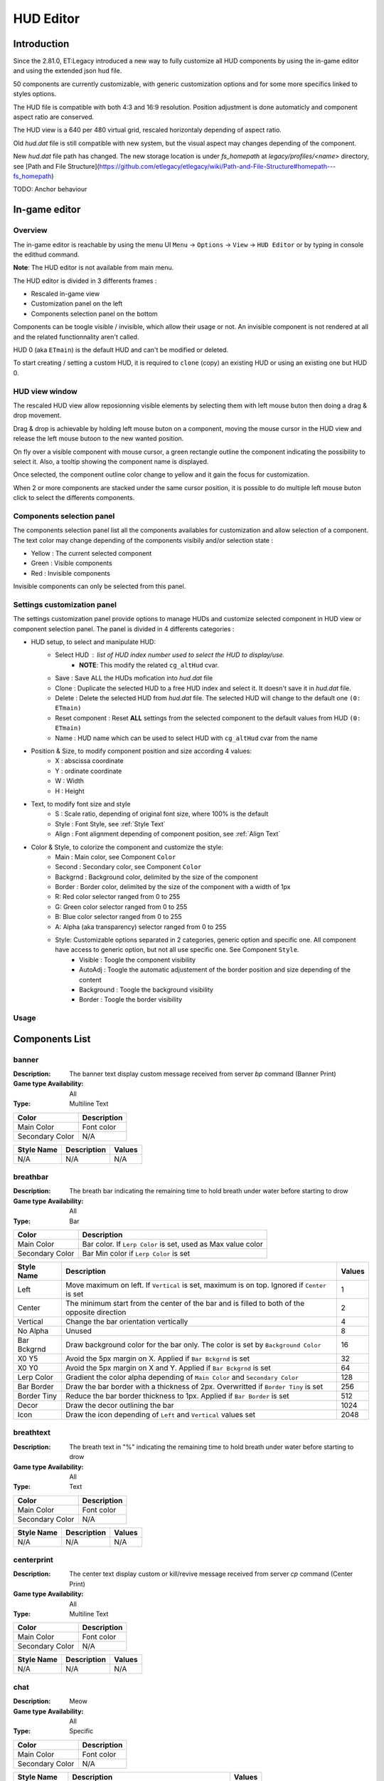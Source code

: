 ===================
HUD Editor
===================

Introduction
^^^^^^^^^^^^
Since the 2.81.0, ET:Legacy introduced a new way to fully customize all HUD components by using the in-game editor and using the extended json hud file.

50 components are currently customizable, with generic customization options and for some more specifics linked to styles options.

The HUD file is compatible with both 4:3 and 16:9 resolution. Position adjustment is done automaticly and component aspect ratio are conserved.

The HUD view is a 640 per 480 virtual grid, rescaled horizontaly depending of aspect ratio.

Old `hud.dat` file is still compatible with new system, but the visual aspect may changes depending of the component.

New `hud.dat` file path has changed. The new storage location is under `fs_homepath` at `legacy/profiles/<name>` directory, see [Path and File Structure](https://github.com/etlegacy/etlegacy/wiki/Path-and-File-Structure#homepath---fs_homepath)

TODO: Anchor behaviour

In-game editor
^^^^^^^^^^^^^^
Overview
""""""""

The in-game editor is reachable by using the menu UI ``Menu`` -> ``Options`` -> ``View`` -> ``HUD Editor`` or by typing in console the edithud command.

**Note**: The HUD editor is not available from main menu.

The HUD editor is divided in 3 differents frames : 

* Rescaled in-game view 
* Customization panel on the left
* Components selection panel on the bottom

Components can be toogle visible / invisible, which allow their usage or not. An invisible component is not rendered at all and the related functionnality aren't called.

HUD 0 (aka ``ETmain``) is the default HUD and can't be modified or deleted.

To start creating / setting a custom HUD, it is required to ``clone`` (copy) an existing HUD or using an existing one but HUD 0.

HUD view window
""""""""""""""""""""""
The rescaled HUD view allow reposionning visible elements by selecting them with left mouse buton then doing a drag & drop movement.

Drag & drop is achievable by holding left mouse buton on a component, moving the mouse cursor in the HUD view and release the left mouse butoon to the new wanted position.

On fly over a visible component with mouse cursor, a green rectangle outline the component indicating the possibility to select it. Also, a tooltip showing the component name is displayed.

Once selected, the component outline color change to yellow and it gain the focus for customization.

When 2 or more components are stacked under the same cursor position, it is possible to do multiple left mouse buton click to select the differents components.

Components selection panel
""""""""""""""""""""""""""
The components selection panel list all the components availables for customization and allow selection of a component.
The text color may change depending of the components visibily and/or selection state :

* Yellow : The current selected component
* Green  : Visible components
* Red    : Invisible components

Invisible components can only be selected from this panel.

Settings customization panel
""""""""""""""""""""""""""""
The settings customization panel provide options to manage HUDs and customize selected component in HUD view or component selection panel.
The panel is divided in 4 differents categories :

* HUD setup, to select and manipulate HUD:
	- Select HUD : list of HUD index number used to select the HUD to display/use.
		- **NOTE**: This modify the related ``cg_altHud`` cvar.
	- Save : Save ALL the HUDs mofication into `hud.dat` file
	- Clone : Duplicate the selected HUD to a free HUD index and select it. It doesn't save it in `hud.dat` file.
	- Delete : Delete the selected HUD from `hud.dat` file. The selected HUD will change to the default one ``(0: ETmain)``
	- Reset component : Reset **ALL** settings from the selected component to the default values from HUD ``(0: ETmain)``
	- Name : HUD name which can be used to select HUD with ``cg_altHud`` cvar from the name
* Position & Size, to modify component position and size according 4 values:
	- X : abscissa coordinate
	- Y : ordinate coordinate
	- W : Width
	- H : Height
* Text, to modify font size and style
	- S : Scale ratio, depending of original font size, where 100% is the default
	- Style : Font Style, see :ref:`Style Text`
	- Align : Font alignment depending of component position, see :ref:`Align Text`
* Color & Style, to colorize the component and customize the style: 
	- Main : Main color, see Component ``Color``
	- Second : Secondary color, see Component ``Color``
	- Backgrnd : Background color, delimited by the size of the component
	- Border : Border color, delimited by the size of the component with a width of 1px
	- R: Red color selector ranged from 0 to 255
	- G: Green color selector ranged from 0 to 255
	- B: Blue color selector ranged from 0 to 255
	- A: Alpha (aka transparency) selector ranged from 0 to 255
	- Style: Customizable options separated in 2 categories, generic option and specific one. All component have access to generic option, but not all use specific one. See Component ``Style``.
		- Visible : Toogle the component visibility 
		- AutoAdj : Toogle the automatic adjustement of the border position and size depending of the content
		- Background : Toogle the background visibility
		- Border : Toogle the border visibility

Usage
"""""

+------------------------------------+----------------------------------------------------------------------------------------------------------------------+
| Key Sequences                      | Description                                                                                                          |
+=====================+==============+======================================================================================================================+
| Down Arrow                         | Move down a component by 1px                                                                                         |
+------------------------------------+----------------------------------------------------------------------------------------------------------------------+
| Left Arrow                         | Move left a component by 1px                                                                                         |
+------------------------------------+----------------------------------------------------------------------------------------------------------------------+
| Up Arrow                           | Move up a component by 1px                                                                                           |
+------------------------------------+----------------------------------------------------------------------------------------------------------------------+
| Right Arrow                        | Move right a component by 1px                                                                                        |
+------------------------------------+----------------------------------------------------------------------------------------------------------------------+
| CTRL (hold) + Arrow                | Move to direction by 0.1px                                                                                           |
+------------------------------------+----------------------------------------------------------------------------------------------------------------------+
| SHIFT (hold) + Arrow               | Move to direction by 5px                                                                                             |
+------------------------------------+----------------------------------------------------------------------------------------------------------------------+
| ALT (hold) + Arrow                 | Resize by enlarging to the right / down or shrinking to the left / up by 1px                                         |
+------------------------------------+----------------------------------------------------------------------------------------------------------------------+
| ALT (hold) + CTRL (hold) + Arrow   | Resize by 0.1px to pressed arrow direction                                                                           |
+------------------------------------+----------------------------------------------------------------------------------------------------------------------+
| ALT (hold) + SHIFT (hold) + Arrow  | Resize by 5px to pressed arrow direction                                                                             |
+------------------------------------+----------------------------------------------------------------------------------------------------------------------+
| Mouse wheel down                   | Enlarge by 1px the width and the height without moving the component                                                 |
+------------------------------------+----------------------------------------------------------------------------------------------------------------------+
| Mouse wheel up                     | Shrink by 1px the width and the height without moving the component                                                  |
+------------------------------------+----------------------------------------------------------------------------------------------------------------------+
| CTRL (hold) + Mouse wheel down/up  | Resize on position by 0.1px                                                                                          |
+------------------------------------+----------------------------------------------------------------------------------------------------------------------+
| Insert                             | Move component to the center of the HUD                                                                              |
+------------------------------------+----------------------------------------------------------------------------------------------------------------------+
| Home                               | Move component to the middle width of the HUD (if on the right of it) or to the left of the HUD                      |
+------------------------------------+----------------------------------------------------------------------------------------------------------------------+
| End                                | Move component to the middle width of the HUD (if on the left of it) or to the right of the HUD                      |
+------------------------------------+----------------------------------------------------------------------------------------------------------------------+
| Page up                            | Move component to the middle height of the HUD (if under it) or to the top of the HUD                                |
+------------------------------------+----------------------------------------------------------------------------------------------------------------------+
| Page Down                          | Move component to the middle height of the HUD (if above it) or to the bottom of the HUD                             |
+------------------------------------+----------------------------------------------------------------------------------------------------------------------+
| l                                  | Toogle the layout visibilty of **None** / **Visible** / **All** components (aka outline)                                                      |
+------------------------------------+----------------------------------------------------------------------------------------------------------------------+
| h                                  | Toogle the help window visibility                                                                                    |
+------------------------------------+----------------------------------------------------------------------------------------------------------------------+
| n                                  | Toogle the noise generator to simulate components animation                                                          |
+------------------------------------+----------------------------------------------------------------------------------------------------------------------+
| f                                  | Toogle the HUD editor in full screen (back to normal resolution and hiding component and settings panel)             |
+------------------------------------+----------------------------------------------------------------------------------------------------------------------+

Components List
^^^^^^^^^^^^^^^

banner
""""""

:Description: The banner text display custom message received from server `bp` command (Banner Print)

:Game type Availability: All

:Type: Multiline Text

+-----------------------+-------------------------------------------------------------------------------------------------------------+
| Color                 | Description                                                                                                 |
+=======================+=============================================================================================================+
| Main Color            | Font color                                                                                                  |
+-----------------------+-------------------------------------------------------------------------------------------------------------+
| Secondary Color       | N/A                                                                                                         |
+-----------------------+-------------------------------------------------------------------------------------------------------------+

+-----------------------+----------------------------------------------------------------------------------------------------+--------+
| Style Name            | Description                                                                                        | Values |
+=======================+====================================================================================================+========+
| N/A                   | N/A                                                                                                | N/A    |
+-----------------------+----------------------------------------------------------------------------------------------------+--------+

breathbar
"""""""""

:Description: The breath bar indicating the remaining time to hold breath under water before starting to drow

:Game type Availability: All

:Type: Bar

+-----------------------+-------------------------------------------------------------------------------------------------------------+
| Color                 | Description                                                                                                 |
+=======================+=============================================================================================================+
| Main Color            | Bar color. If ``Lerp Color`` is set, used as Max value color                                                |
+-----------------------+-------------------------------------------------------------------------------------------------------------+
| Secondary Color       | Bar Min color if ``Lerp Color`` is set                                                                      |
+-----------------------+-------------------------------------------------------------------------------------------------------------+

+-----------------------+----------------------------------------------------------------------------------------------------+--------+
| Style Name            | Description                                                                                        | Values |
+=======================+====================================================================================================+========+
| Left                  | Move maximum on left. If ``Vertical`` is set, maximum is on top. Ignored if ``Center`` is set      | 1      |
+-----------------------+----------------------------------------------------------------------------------------------------+--------+
| Center                | The minimum start from the center of the bar and is filled to both of the opposite direction       | 2      |
+-----------------------+----------------------------------------------------------------------------------------------------+--------+
| Vertical              | Change the bar orientation vertically                                                              | 4      |
+-----------------------+----------------------------------------------------------------------------------------------------+--------+
| No Alpha              | Unused                                                                                             | 8      |
+-----------------------+----------------------------------------------------------------------------------------------------+--------+
| Bar Bckgrnd           | Draw background color for the bar only. The color is set by ``Background Color``                   | 16     |
+-----------------------+----------------------------------------------------------------------------------------------------+--------+
| X0 Y5                 | Avoid the 5px margin on X. Applied if ``Bar Bckgrnd`` is set                                       | 32     |
+-----------------------+----------------------------------------------------------------------------------------------------+--------+
| X0 Y0                 | Avoid the 5px margin on X and Y. Applied if ``Bar Bckgrnd`` is set                                 | 64     |
+-----------------------+----------------------------------------------------------------------------------------------------+--------+
| Lerp Color            | Gradient the color alpha depending of ``Main Color`` and ``Secondary Color``                       | 128    |
+-----------------------+----------------------------------------------------------------------------------------------------+--------+
| Bar Border            | Draw the bar border with a thickness of 2px. Overwritted if ``Border Tiny`` is set                 | 256    |
+-----------------------+----------------------------------------------------------------------------------------------------+--------+
| Border Tiny           | Reduce the bar border thickness to 1px. Applied if ``Bar Border`` is set                           | 512    |
+-----------------------+----------------------------------------------------------------------------------------------------+--------+
| Decor                 | Draw the decor outlining the bar                                                                   | 1024   |
+-----------------------+----------------------------------------------------------------------------------------------------+--------+
| Icon                  | Draw the icon depending of ``Left`` and ``Vertical`` values set                                    | 2048   |
+-----------------------+----------------------------------------------------------------------------------------------------+--------+

breathtext
""""""""""

:Description: The breath text in "%" indicating the remaining time to hold breath under water before starting to drow   

:Game type Availability: All

:Type: Text

+-----------------------+-------------------------------------------------------------------------------------------------------------+
| Color                 | Description                                                                                                 |
+=======================+=============================================================================================================+
| Main Color            | Font color                                                                                                  |
+-----------------------+-------------------------------------------------------------------------------------------------------------+
| Secondary Color       | N/A                                                                                                         |
+-----------------------+-------------------------------------------------------------------------------------------------------------+

+-----------------------+----------------------------------------------------------------------------------------------------+--------+
| Style Name            | Description                                                                                        | Values |
+=======================+====================================================================================================+========+
| N/A                   | N/A                                                                                                | N/A    |
+-----------------------+----------------------------------------------------------------------------------------------------+--------+

centerprint
"""""""""""

:Description: The center text display custom or kill/revive message received from server `cp` command (Center Print)

:Game type Availability: All

:Type: Multiline Text

+-----------------------+-------------------------------------------------------------------------------------------------------------+
| Color                 | Description                                                                                                 |
+=======================+=============================================================================================================+
| Main Color            | Font color                                                                                                  |
+-----------------------+-------------------------------------------------------------------------------------------------------------+
| Secondary Color       | N/A                                                                                                         |
+-----------------------+-------------------------------------------------------------------------------------------------------------+

+-----------------------+----------------------------------------------------------------------------------------------------+--------+
| Style Name            | Description                                                                                        | Values |
+=======================+====================================================================================================+========+
| N/A                   | N/A                                                                                                | N/A    |
+-----------------------+----------------------------------------------------------------------------------------------------+--------+

chat
""""

:Description: Meow

:Game type Availability: All

:Type: Specific

+-----------------------+-------------------------------------------------------------------------------------------------------------+
| Color                 | Description                                                                                                 |
+=======================+=============================================================================================================+
| Main Color            | Font color                                                                                                  |
+-----------------------+-------------------------------------------------------------------------------------------------------------+
| Secondary Color       | N/A                                                                                                         |
+-----------------------+-------------------------------------------------------------------------------------------------------------+

+-----------------------+----------------------------------------------------------------------------------------------------+--------+
| Style Name            | Description                                                                                        | Values |
+=======================+====================================================================================================+========+
| No Team Flag          | Toogle team flag visibility next to the chat line                                                  | 1      |
+-----------------------+----------------------------------------------------------------------------------------------------+--------+

compass
"""""""

:Description: The minimap indicating players/objectives position, players quick chat call, wounded players

:Game type Availability: All

:Type: Specific

+-----------------------+-------------------------------------------------------------------------------------------------------------+
| Color                 | Description                                                                                                 |
+=======================+=============================================================================================================+
| Main Color            | N/A                                                                                                         |
+-----------------------+-------------------------------------------------------------------------------------------------------------+
| Secondary Color       | N/A                                                                                                         |
+-----------------------+-------------------------------------------------------------------------------------------------------------+

+-----------------------+----------------------------------------------------------------------------------------------------+--------+
| Style Name            | Description                                                                                        | Values |
+=======================+====================================================================================================+========+
| Square                | Change the compass shape to square                                                                 | 1      |
+-----------------------+----------------------------------------------------------------------------------------------------+--------+
| Draw Item             | Draw item icon (objective carriable) on compass                                                    | 2      |
+-----------------------+----------------------------------------------------------------------------------------------------+--------+
| Draw Sec Obj          | Draw secondary objective on compass                                                                | 4      |
+-----------------------+----------------------------------------------------------------------------------------------------+--------+
| Draw Prim Obj         | Draw primary objective on compass                                                                  | 8      |
+-----------------------+----------------------------------------------------------------------------------------------------+--------+
| Decor                 | Draw the compass border decor. Not available with ``Square`` compass                               | 16     |
+-----------------------+----------------------------------------------------------------------------------------------------+--------+
| Direction             | Draw the red arrow pointing to the cardinal pointing direction                                     | 32     |
+-----------------------+----------------------------------------------------------------------------------------------------+--------+
| Cardinal Pts          | Draw the cardinal points with tick with circle compass and N, W, S, E letter with squared compass  | 64     |
+-----------------------+----------------------------------------------------------------------------------------------------+--------+
| Always Draw           | Always draw the compass even if the full map is draw on display                                    | 128    |
+-----------------------+----------------------------------------------------------------------------------------------------+--------+

crosshair
"""""""""

:Description: The crosshair used to aim at something, such as ground, sky, tree, bullet and so on

:Game type Availability: All

:Type: Specific

+-----------------------+-------------------------------------------------------------------------------------------------------------+
| Color                 | Description                                                                                                 |
+=======================+=============================================================================================================+
| Main Color            | Crosshair main part                                                                                         |
+-----------------------+-------------------------------------------------------------------------------------------------------------+
| Secondary Color       | Crosshair secondary (alternate) part                                                                        |
+-----------------------+-------------------------------------------------------------------------------------------------------------+

+-----------------------+----------------------------------------------------------------------------------------------------+--------+
| Style Name            | Description                                                                                        | Values |
+=======================+====================================================================================================+========+
| Pulse                 | Enlarge the crosshair main part depending of aim spread                                            | 1      |
+-----------------------+----------------------------------------------------------------------------------------------------+--------+
| Pulse Alt             | Enlarge the crosshair secondary part depending of aim spread                                       | 2      |
+-----------------------+----------------------------------------------------------------------------------------------------+--------+
| Dynamic Color         | Change the crosshair main part color depending of player health                                    | 4      |
+-----------------------+----------------------------------------------------------------------------------------------------+--------+
| Dynamic Color Alt     | Change the crosshair secondary part color depending of player health                               | 8      |
+-----------------------+----------------------------------------------------------------------------------------------------+--------+

crosshairbar
""""""""""""

:Description: The health bar of the aimed entity, such as player, vehicules, breakable, and so on 

:Game type Availability: All

:Type: Bar

+-----------------------+-------------------------------------------------------------------------------------------------------------+
| Color                 | Description                                                                                                 |
+=======================+=============================================================================================================+
| Main Color            | Bar color. If ``Lerp Color`` is set, used as Max value color. Ignored if ``Dynamic Color`` is set           |
+-----------------------+-------------------------------------------------------------------------------------------------------------+
| Secondary Color       | Bar Min color if ``Lerp Color`` is set. Ignored if ``Dynamic Color`` is set                                 |
+-----------------------+-------------------------------------------------------------------------------------------------------------+

+-----------------------+----------------------------------------------------------------------------------------------------+--------+
| Style Name            | Description                                                                                        | Values |
+=======================+====================================================================================================+========+
| Class                 | Toogle class icon visibility of targeted player                                                    | 1      |
+-----------------------+----------------------------------------------------------------------------------------------------+--------+
| Rank                  | Toogle rank icon visibility of targeted player                                                     | 2      |
+-----------------------+----------------------------------------------------------------------------------------------------+--------+
| Prestige              | Toogle prestige icon visibility of targeted player                                                 | 4      |
+-----------------------+----------------------------------------------------------------------------------------------------+--------+
| Left                  | Move maximum on left. If ``Vertical`` is set, maximum is on top. Ignored if ``Center`` is set      | 8      |
+-----------------------+----------------------------------------------------------------------------------------------------+--------+
| Center                | The minimum start from the center of the bar and is filled to both of the opposite direction       | 16     |
+-----------------------+----------------------------------------------------------------------------------------------------+--------+
| Vertical              | Change the bar orientation vertically                                                              | 32     |
+-----------------------+----------------------------------------------------------------------------------------------------+--------+
| No Alpha              | Unused                                                                                             | 64     |
+-----------------------+----------------------------------------------------------------------------------------------------+--------+
| Bar Bckgrnd           | Draw background color for the bar only. The color is set by ``Background Color``                   | 128    |
+-----------------------+----------------------------------------------------------------------------------------------------+--------+
| X0 Y5                 | Avoid the 5px margin on X. Applied if ``Bar Bckgrnd`` is set                                       | 256    |
+-----------------------+----------------------------------------------------------------------------------------------------+--------+
| X0 Y0                 | Avoid the 5px margin on X and Y. Applied if ``Bar Bckgrnd`` is set                                 | 512    |
+-----------------------+----------------------------------------------------------------------------------------------------+--------+
| Lerp Color            | Gradient the color alpha depending of ``Main Color`` and ``Secondary Color``                       | 1024   |
+-----------------------+----------------------------------------------------------------------------------------------------+--------+
| Bar Border            | Draw the bar border with a thickness of 2px. Overwritted if ``Border Tiny`` is set                 | 2048   |
+-----------------------+----------------------------------------------------------------------------------------------------+--------+
| Border Tiny           | Reduce the bar border thickness to 1px. Applied if ``Bar Border`` is set                           | 4096   |
+-----------------------+----------------------------------------------------------------------------------------------------+--------+
| Decor                 | Draw the decor outlining the bar                                                                   | 8192   |
+-----------------------+----------------------------------------------------------------------------------------------------+--------+
| Icon                  | Draw the icon depending of ``Left`` and ``Vertical`` values set                                    | 16384  |
+-----------------------+----------------------------------------------------------------------------------------------------+--------+
| Dynamic Color         | Gradient the text color depending of player HP: White (>100) yellow (>66) orange (> 33) red (>0)   | 32768  |
+-----------------------+----------------------------------------------------------------------------------------------------+--------+

crosshairtext
"""""""""""""

:Description: The name of the aimed entity, such as player, vehicules, breakable, and so on

:Game type Availability: All

:Type: Text

+-----------------------+-------------------------------------------------------------------------------------------------------------+
| Color                 | Description                                                                                                 |
+=======================+=============================================================================================================+
| Main Color            | Font color                                                                                                  |
+-----------------------+-------------------------------------------------------------------------------------------------------------+
| Secondary Color       | N/A                                                                                                         |
+-----------------------+-------------------------------------------------------------------------------------------------------------+

+-----------------------+----------------------------------------------------------------------------------------------------+--------+
| Style Name            | Description                                                                                        | Values |
+=======================+====================================================================================================+========+
| Full Color            | Color the targeted entity name in it custom color instead of white                                 | 1      |
+-----------------------+----------------------------------------------------------------------------------------------------+--------+

cursorhints
"""""""""""

:Description: The icon indicating interraction with near entity, such as construcible, door, cabinet, and so on

:Game type Availability: All

:Type: Specific

+-----------------------+-------------------------------------------------------------------------------------------------------------+
| Color                 | Description                                                                                                 |
+=======================+=============================================================================================================+
| Main Color            | N/A                                                                                                         |
+-----------------------+-------------------------------------------------------------------------------------------------------------+
| Secondary Color       | N/A                                                                                                         |
+-----------------------+-------------------------------------------------------------------------------------------------------------+

+-----------------------+----------------------------------------------------------------------------------------------------+--------+
| Style Name            | Description                                                                                        | Values |
+=======================+====================================================================================================+========+
| Size Pulse            | Increase/decrease the icon size. Ignored if ``Strobe Pulse`` is set                                | 1      |
+-----------------------+----------------------------------------------------------------------------------------------------+--------+
| Strobe Pulse          | Increase the icon size until max and reset back to initial size. Overwrite ``Size Pulse`` if set   | 2      |
+-----------------------+----------------------------------------------------------------------------------------------------+--------+
| Alpha Pulse           | Fade in/out the icon alpha                                                                         | 4      |
+-----------------------+----------------------------------------------------------------------------------------------------+--------+

demotext
""""""""

:Description: The text of the current demo or replay record state

:Game type Availability: All

:Type: Text

+-----------------------+-------------------------------------------------------------------------------------------------------------+
| Color                 | Description                                                                                                 |
+=======================+=============================================================================================================+
| Main Color            | Font color                                                                                                  |
+-----------------------+-------------------------------------------------------------------------------------------------------------+
| Secondary Color       | N/A                                                                                                         |
+-----------------------+-------------------------------------------------------------------------------------------------------------+

+-----------------------+----------------------------------------------------------------------------------------------------+--------+
| Style Name            | Description                                                                                        | Values |
+=======================+====================================================================================================+========+
| Details               | Print a more detailled string containing file name and size of the current demo/audio recorded     | 1      |
+-----------------------+----------------------------------------------------------------------------------------------------+--------+

disconnect
""""""""""

:Description: The icon and text displayed when the connection between client and server has been interrupted

:Game type Availability: All

:Type: Specific

+-----------------------+-------------------------------------------------------------------------------------------------------------+
| Color                 | Description                                                                                                 |
+=======================+=============================================================================================================+
| Main Color            | Font color                                                                                                  |
+-----------------------+-------------------------------------------------------------------------------------------------------------+
| Secondary Color       | N/A                                                                                                         |
+-----------------------+-------------------------------------------------------------------------------------------------------------+

+-----------------------+----------------------------------------------------------------------------------------------------+--------+
| Style Name            | Description                                                                                        | Values |
+=======================+====================================================================================================+========+
| No Text               | Toogle string visibility "Connection Interrupted" when client loast connection to server           | 1      |
+-----------------------+----------------------------------------------------------------------------------------------------+--------+

fireteam
""""""""

:Description: The window listing the current players states in the joined fireteam

:Game type Availability: All

:Type: Specific

+-----------------------+-------------------------------------------------------------------------------------------------------------+
| Color                 | Description                                                                                                 |
+=======================+=============================================================================================================+
| Main Color            | Font color                                                                                                  |
+-----------------------+-------------------------------------------------------------------------------------------------------------+
| Secondary Color       | N/A                                                                                                         |
+-----------------------+-------------------------------------------------------------------------------------------------------------+

+-----------------------+----------------------------------------------------------------------------------------------------+--------+
| Style Name            | Description                                                                                        | Values |
+=======================+====================================================================================================+========+
| Latched Class         | Draw the team mate selected class on next respawn if different from the current one                | 1      |
+-----------------------+----------------------------------------------------------------------------------------------------+--------+
| No Header             | Toogle header visibility (frame with fireteam name)                                                | 2      |
+-----------------------+----------------------------------------------------------------------------------------------------+--------+

followtext
""""""""""

:Description: The text and icon used to display the current spected / followed player name, team and rank

:Game type Availability: All

:Type: Multiline Text

+-----------------------+-------------------------------------------------------------------------------------------------------------+
| Color                 | Description                                                                                                 |
+=======================+=============================================================================================================+
| Main Color            | Font color                                                                                                  |
+-----------------------+-------------------------------------------------------------------------------------------------------------+
| Secondary Color       | N/A                                                                                                         |
+-----------------------+-------------------------------------------------------------------------------------------------------------+

+-----------------------+----------------------------------------------------------------------------------------------------+--------+
| Style Name            | Description                                                                                        | Values |
+=======================+====================================================================================================+========+
| N/A                   | N/A                                                                                                | N/A    |
+-----------------------+----------------------------------------------------------------------------------------------------+--------+

fps
"""

:Description: The text indicating the number of procedeed frame per second by the client

:Game type Availability: All

:Type: Text

+-----------------------+-------------------------------------------------------------------------------------------------------------+
| Color                 | Description                                                                                                 |
+=======================+=============================================================================================================+
| Main Color            | Font color                                                                                                  |
+-----------------------+-------------------------------------------------------------------------------------------------------------+
| Secondary Color       | N/A                                                                                                         |
+-----------------------+-------------------------------------------------------------------------------------------------------------+

+-----------------------+----------------------------------------------------------------------------------------------------+--------+
| Style Name            | Description                                                                                        | Values |
+=======================+====================================================================================================+========+
| N/A                   | N/A                                                                                                | N/A    |
+-----------------------+----------------------------------------------------------------------------------------------------+--------+

healthbar
"""""""""

:Description: The player health bar. At 0, the player is wounded

:Game type Availability: All

:Type: Bar

+-----------------------+-------------------------------------------------------------------------------------------------------------+
| Color                 | Description                                                                                                 |
+=======================+=============================================================================================================+
| Main Color            | Bar color. If ``Lerp Color`` is set, used as Max value color. Ignored if ``Dynamic Color`` is set           |
+-----------------------+-------------------------------------------------------------------------------------------------------------+
| Secondary Color       | Bar Min color if ``Lerp Color`` is set Ignored if ``Dynamic Color`` is set                                  |
+-----------------------+-------------------------------------------------------------------------------------------------------------+

+-----------------------+----------------------------------------------------------------------------------------------------+--------+
| Style Name            | Description                                                                                        | Values |
+=======================+====================================================================================================+========+
| Left                  | Move maximum on left. If ``Vertical`` is set, maximum is on top. Ignored if ``Center`` is set      | 1      |
+-----------------------+----------------------------------------------------------------------------------------------------+--------+
| Center                | The minimum start from the center of the bar and is filled to both of the opposite direction       | 2      |
+-----------------------+----------------------------------------------------------------------------------------------------+--------+
| Vertical              | Change the bar orientation vertically                                                              | 4      |
+-----------------------+----------------------------------------------------------------------------------------------------+--------+
| No Alpha              | Unused                                                                                             | 8      |
+-----------------------+----------------------------------------------------------------------------------------------------+--------+
| Bar Bckgrnd           | Draw background color for the bar only. The color is set by ``Background Color``                   | 16     |
+-----------------------+----------------------------------------------------------------------------------------------------+--------+
| X0 Y5                 | Avoid the 5px margin on X. Applied if ``Bar Bckgrnd`` is set                                       | 32     |
+-----------------------+----------------------------------------------------------------------------------------------------+--------+
| X0 Y0                 | Avoid the 5px margin on X and Y. Applied if ``Bar Bckgrnd`` is set                                 | 64     |
+-----------------------+----------------------------------------------------------------------------------------------------+--------+
| Lerp Color            | Gradient the color alpha depending of ``Main Color`` and ``Secondary Color``                       | 128    |
+-----------------------+----------------------------------------------------------------------------------------------------+--------+
| Bar Border            | Draw the bar border with a thickness of 2px. Overwritted if ``Border Tiny`` is set                 | 256    |
+-----------------------+----------------------------------------------------------------------------------------------------+--------+
| Border Tiny           | Reduce the bar border thickness to 1px. Applied if ``Bar Border`` is set                           | 512    |
+-----------------------+----------------------------------------------------------------------------------------------------+--------+
| Decor                 | Draw the decor outlining the bar                                                                   | 1024   |
+-----------------------+----------------------------------------------------------------------------------------------------+--------+
| Icon                  | Draw the icon depending of ``Left`` and ``Vertical`` values set                                    | 2048   |
+-----------------------+----------------------------------------------------------------------------------------------------+--------+
| Dynamic Color         | Gradient the text color depending of player HP: White (>100) yellow (>66) orange (> 33) red (>0)   | 4096   |
+-----------------------+----------------------------------------------------------------------------------------------------+--------+

healthtext
""""""""""

:Description: The player health numeric value. Suffixed with "HP"

:Game type Availability: All

:Type: Text

+-----------------------+-------------------------------------------------------------------------------------------------------------+
| Color                 | Description                                                                                                 |
+=======================+=============================================================================================================+
| Main Color            | Font color                                                                                                  |
+-----------------------+-------------------------------------------------------------------------------------------------------------+
| Secondary Color       | N/A                                                                                                         |
+-----------------------+-------------------------------------------------------------------------------------------------------------+

+-----------------------+----------------------------------------------------------------------------------------------------+--------+
| Style Name            | Description                                                                                        | Values |
+=======================+====================================================================================================+========+
| Dynamic Color         | Gradient the text color depending of player HP: White (>100) yellow (>66) orange (> 33) red (>0)   | 1      |
+-----------------------+----------------------------------------------------------------------------------------------------+--------+

hudhead
"""""""

:Description: The head of the incarnate caractere. The animation depend of the player action and states

:Game type Availability: All

:Type: Specific

+-----------------------+-------------------------------------------------------------------------------------------------------------+
| Color                 | Description                                                                                                 |
+=======================+=============================================================================================================+
| Main Color            | N/A                                                                                                         |
+-----------------------+-------------------------------------------------------------------------------------------------------------+
| Secondary Color       | N/A                                                                                                         |
+-----------------------+-------------------------------------------------------------------------------------------------------------+

+-----------------------+----------------------------------------------------------------------------------------------------+--------+
| Style Name            | Description                                                                                        | Values |
+=======================+====================================================================================================+========+
| N/A                   | N/A                                                                                                | N/A    |
+-----------------------+----------------------------------------------------------------------------------------------------+--------+

lagometer
"""""""""

:Description: Display graphic showing how unplayable the game is depending of player or server connection

:Game type Availability: All

:Type: Specific

+-----------------------+-------------------------------------------------------------------------------------------------------------+
| Color                 | Description                                                                                                 |
+=======================+=============================================================================================================+
| Main Color            | Font color                                                                                                  |
+-----------------------+-------------------------------------------------------------------------------------------------------------+
| Secondary Color       | N/A                                                                                                         |
+-----------------------+-------------------------------------------------------------------------------------------------------------+

+-----------------------+----------------------------------------------------------------------------------------------------+--------+
| Style Name            | Description                                                                                        | Values |
+=======================+====================================================================================================+========+
| N/A                   | N/A                                                                                                | N/A    |
+-----------------------+----------------------------------------------------------------------------------------------------+--------+

limbotext
"""""""""

:Description: The text indicating player is wounded/dead, waiting for a medic or not and display remaining spawn time

:Game type Availability: All

:Type: Multiline Text

+-----------------------+-------------------------------------------------------------------------------------------------------------+
| Color                 | Description                                                                                                 |
+=======================+=============================================================================================================+
| Main Color            | Font color                                                                                                  |
+-----------------------+-------------------------------------------------------------------------------------------------------------+
| Secondary Color       | N/A                                                                                                         |
+-----------------------+-------------------------------------------------------------------------------------------------------------+

+-----------------------+----------------------------------------------------------------------------------------------------+--------+
| Style Name            | Description                                                                                        | Values |
+=======================+====================================================================================================+========+
| No Wounded Msg        | Toogle string visibility "You are wounded and waiting for a medic"                                 | 1      |
+-----------------------+----------------------------------------------------------------------------------------------------+--------+

livesleft
"""""""""

:Description: Indicate the number of lives left in Last Man Standing game type (LMS). Doesn't show on other game types.

:Game type Availability: Last Man Standing

:Type: Specific

+-----------------------+-------------------------------------------------------------------------------------------------------------+
| Color                 | Description                                                                                                 |
+=======================+=============================================================================================================+
| Main Color            | N/A                                                                                                         |
+-----------------------+-------------------------------------------------------------------------------------------------------------+
| Secondary Color       | N/A                                                                                                         |
+-----------------------+-------------------------------------------------------------------------------------------------------------+

+-----------------------+----------------------------------------------------------------------------------------------------+--------+
| Style Name            | Description                                                                                        | Values |
+=======================+====================================================================================================+========+
| N/A                   | N/A                                                                                                | N/A    |
+-----------------------+----------------------------------------------------------------------------------------------------+--------+

localtime
"""""""""

:Description: The text indicating the current time at client location 

:Game type Availability: All

:Type: Text

+-----------------------+-------------------------------------------------------------------------------------------------------------+
| Color                 | Description                                                                                                 |
+=======================+=============================================================================================================+
| Main Color            | Font color                                                                                                  |
+-----------------------+-------------------------------------------------------------------------------------------------------------+
| Secondary Color       | N/A                                                                                                         |
+-----------------------+-------------------------------------------------------------------------------------------------------------+

+-----------------------+----------------------------------------------------------------------------------------------------+--------+
| Style Name            | Description                                                                                        | Values |
+=======================+====================================================================================================+========+
| Second                | Toogle seconds visibility                                                                          | 1      |
+-----------------------+----------------------------------------------------------------------------------------------------+--------+
| 12 Hours              | Change hours time format between 24 or 12 suffixed by AM / PM                                      | 2      |
+-----------------------+----------------------------------------------------------------------------------------------------+--------+


missilecamera
"""""""""""""

:Description: The window showing missile heading view until impact or explosion

:Game type Availability: All

:Type: Specific

+-----------------------+-------------------------------------------------------------------------------------------------------------+
| Color                 | Description                                                                                                 |
+=======================+=============================================================================================================+
| Main Color            | N/A                                                                                                         |
+-----------------------+-------------------------------------------------------------------------------------------------------------+
| Secondary Color       | N/A                                                                                                         |
+-----------------------+-------------------------------------------------------------------------------------------------------------+

+-----------------------+----------------------------------------------------------------------------------------------------+--------+
| Style Name            | Description                                                                                        | Values |
+=======================+====================================================================================================+========+
| N/A                   | N/A                                                                                                | N/A    |
+-----------------------+----------------------------------------------------------------------------------------------------+--------+

objectives
""""""""""

:Description: The icons tracking objectives status, depending of the teams holding/stealing/dropping it

:Game type Availability: All

:Type: Specific

+-----------------------+-------------------------------------------------------------------------------------------------------------+
| Color                 | Description                                                                                                 |
+=======================+=============================================================================================================+
| Main Color            | N/A                                                                                                         |
+-----------------------+-------------------------------------------------------------------------------------------------------------+
| Secondary Color       | N/A                                                                                                         |
+-----------------------+-------------------------------------------------------------------------------------------------------------+

+-----------------------+----------------------------------------------------------------------------------------------------+--------+
| Style Name            | Description                                                                                        | Values |
+=======================+====================================================================================================+========+
| N/A                   | N/A                                                                                                | N/A    |
+-----------------------+----------------------------------------------------------------------------------------------------+--------+

objectivetext
"""""""""""""

:Description: The text displaying the nearest Point Of Interest description

:Game type Availability: All

:Type: Multiline Text

+-----------------------+-------------------------------------------------------------------------------------------------------------+
| Color                 | Description                                                                                                 |
+=======================+=============================================================================================================+
| Main Color            | Font color                                                                                                  |
+-----------------------+-------------------------------------------------------------------------------------------------------------+
| Secondary Color       | N/A                                                                                                         |
+-----------------------+-------------------------------------------------------------------------------------------------------------+

+-----------------------+----------------------------------------------------------------------------------------------------+--------+
| Style Name            | Description                                                                                        | Values |
+=======================+====================================================================================================+========+
| N/A                   | N/A                                                                                                | N/A    |
+-----------------------+----------------------------------------------------------------------------------------------------+--------+

ping
""""

:Description: The text indicating the delay for communicate between client and server (implicitly in ms)

:Game type Availability: All

:Type: Text

+-----------------------+-------------------------------------------------------------------------------------------------------------+
| Color                 | Description                                                                                                 |
+=======================+=============================================================================================================+
| Main Color            | Font color                                                                                                  |
+-----------------------+-------------------------------------------------------------------------------------------------------------+
| Secondary Color       | N/A                                                                                                         |
+-----------------------+-------------------------------------------------------------------------------------------------------------+

+-----------------------+----------------------------------------------------------------------------------------------------+--------+
| Style Name            | Description                                                                                        | Values |
+=======================+====================================================================================================+========+
| N/A                   | N/A                                                                                                | N/A    |
+-----------------------+----------------------------------------------------------------------------------------------------+--------+

pmitemsbig
""""""""""

:Description: The text and icon indicating ranking/skill/prestige gain up

:Game type Availability: All

:Type: Specific

+-----------------------+-------------------------------------------------------------------------------------------------------------+
| Color                 | Description                                                                                                 |
+=======================+=============================================================================================================+
| Main Color            | Font color                                                                                                  |
+-----------------------+-------------------------------------------------------------------------------------------------------------+
| Secondary Color       | N/A                                                                                                         |
+-----------------------+-------------------------------------------------------------------------------------------------------------+

+-----------------------+----------------------------------------------------------------------------------------------------+--------+
| Style Name            | Description                                                                                        | Values |
+=======================+====================================================================================================+========+
| No Skill              | Filter out skill up message                                                                        | 1      |
+-----------------------+----------------------------------------------------------------------------------------------------+--------+
| No Rank               | Filter out rank up message                                                                         | 2      |
+-----------------------+----------------------------------------------------------------------------------------------------+--------+
| No Prestige           | Filter out prestige gain message                                                                   | 4      |
+-----------------------+----------------------------------------------------------------------------------------------------+--------+

popupmessages
"""""""""""""

:Description: The pop-up list feed for objectives/kill/connection/dynamites/mines/constructions states or custom message.

**Note**: This component is available in 3 distincts components, allowing to display different list feed independatly.

:Game type Availability: All

:Type: Specific

+-----------------------+-------------------------------------------------------------------------------------------------------------+
| Color                 | Description                                                                                                 |
+=======================+=============================================================================================================+
| Main Color            | Font color                                                                                                  |
+-----------------------+-------------------------------------------------------------------------------------------------------------+
| Secondary Color       | N/A                                                                                                         |
+-----------------------+-------------------------------------------------------------------------------------------------------------+

+-----------------------+----------------------------------------------------------------------------------------------------+--------+
| Style Name            | Description                                                                                        | Values |
+=======================+====================================================================================================+========+
| No Connect            | Filter out connection / deconnection message                                                       | 1      |
+-----------------------+----------------------------------------------------------------------------------------------------+--------+
| No TeamJoin           | Filter out player join allies / axis / spectator team                                              | 2      |
+-----------------------+----------------------------------------------------------------------------------------------------+--------+
| No Mission            | Filter out objectives messages                                                                     | 4      |
+-----------------------+----------------------------------------------------------------------------------------------------+--------+
| No Pickup             | Filter out item pickup messages                                                                    | 8      |
+-----------------------+----------------------------------------------------------------------------------------------------+--------+
| No Death              | Filter out death messages                                                                          | 16     |
+-----------------------+----------------------------------------------------------------------------------------------------+--------+
| Weapon Icon           | Draw weapon used to kill someone instead of a text describing the means of death                   | 32     |
+-----------------------+----------------------------------------------------------------------------------------------------+--------+
| Alt Weap Icons        | Draw weapon icon without outline. Applied if ``Weapon Icon`` is set                                | 64     |
+-----------------------+----------------------------------------------------------------------------------------------------+--------+
| Swap V<->K            | Swap the victim and killer name text. Applied if ``Weapon Icon`` is set                            | 128    |
+-----------------------+----------------------------------------------------------------------------------------------------+--------+
| Force Colors          | Force the font color by using defined ``Main Color``                                               | 256    |
+-----------------------+----------------------------------------------------------------------------------------------------+--------+

powerups
""""""""

:Description: The icon indicating player invulnerability, under adrealine, disguised or carrying objective

:Game type Availability: All

:Type: Specific

+-----------------------+-------------------------------------------------------------------------------------------------------------+
| Color                 | Description                                                                                                 |
+=======================+=============================================================================================================+
| Main Color            | N/A                                                                                                         |
+-----------------------+-------------------------------------------------------------------------------------------------------------+
| Secondary Color       | N/A                                                                                                         |
+-----------------------+-------------------------------------------------------------------------------------------------------------+

+-----------------------+----------------------------------------------------------------------------------------------------+--------+
| Style Name            | Description                                                                                        | Values |
+=======================+====================================================================================================+========+
| N/A                   | N/A                                                                                                | N/A    |
+-----------------------+----------------------------------------------------------------------------------------------------+--------+

ranktext
""""""""

:Description: The player rank mini name (Trigram) depending of the team (Axis / Allies)

:Game type Availability: All

:Type: Text

+-----------------------+-------------------------------------------------------------------------------------------------------------+
| Color                 | Description                                                                                                 |
+=======================+=============================================================================================================+
| Main Color            | Font color                                                                                                  |
+-----------------------+-------------------------------------------------------------------------------------------------------------+
| Secondary Color       | N/A                                                                                                         |
+-----------------------+-------------------------------------------------------------------------------------------------------------+

+-----------------------+----------------------------------------------------------------------------------------------------+--------+
| Style Name            | Description                                                                                        | Values |
+=======================+====================================================================================================+========+
| N/A                   | N/A                                                                                                | N/A    |
+-----------------------+----------------------------------------------------------------------------------------------------+--------+

reinforcement
"""""""""""""

:Description: The text indicating the remaining time before next respawn

:Game type Availability: All

:Type: Text

+-----------------------+-------------------------------------------------------------------------------------------------------------+
| Color                 | Description                                                                                                 |
+=======================+=============================================================================================================+
| Main Color            | Font color                                                                                                  |
+-----------------------+-------------------------------------------------------------------------------------------------------------+
| Secondary Color       | N/A                                                                                                         |
+-----------------------+-------------------------------------------------------------------------------------------------------------+

+-----------------------+----------------------------------------------------------------------------------------------------+--------+
| Style Name            | Description                                                                                        | Values |
+=======================+====================================================================================================+========+
| N/A                   | N/A                                                                                                | N/A    |
+-----------------------+----------------------------------------------------------------------------------------------------+--------+


roundtimer
""""""""""

:Description: The text indicating the remaining time before end of the map/round

:Game type Availability: All

:Type: Text

+-----------------------+-------------------------------------------------------------------------------------------------------------+
| Color                 | Description                                                                                                 |
+=======================+=============================================================================================================+
| Main Color            | Font color                                                                                                  |
+-----------------------+-------------------------------------------------------------------------------------------------------------+
| Secondary Color       | N/A                                                                                                         |
+-----------------------+-------------------------------------------------------------------------------------------------------------+

+-----------------------+----------------------------------------------------------------------------------------------------+--------+
| Style Name            | Description                                                                                        | Values |
+=======================+====================================================================================================+========+
| Simple                | Don't show reinforcement and enemy spaw timer next to round timer                                  | 1      |
+-----------------------+----------------------------------------------------------------------------------------------------+--------+

snapshot
""""""""

:Description: Debug information indicating server time, last spapshot number and number of server commmand received

:Game type Availability: All

:Type: Multiline Text

+-----------------------+-------------------------------------------------------------------------------------------------------------+
| Color                 | Description                                                                                                 |
+=======================+=============================================================================================================+
| Main Color            | Font color                                                                                                  |
+-----------------------+-------------------------------------------------------------------------------------------------------------+
| Secondary Color       | N/A                                                                                                         |
+-----------------------+-------------------------------------------------------------------------------------------------------------+

+-----------------------+----------------------------------------------------------------------------------------------------+--------+
| Style Name            | Description                                                                                        | Values |
+=======================+====================================================================================================+========+
| N/A                   | N/A                                                                                                | N/A    |
+-----------------------+----------------------------------------------------------------------------------------------------+--------+

spawntimer
""""""""""

:Description: Indicate the estimated remaining time before enemy respawn. The timer is set with `cg_sharetimertext` cvar

:Game type Availability: All

:Type: Text

+-----------------------+-------------------------------------------------------------------------------------------------------------+
| Color                 | Description                                                                                                 |
+=======================+=============================================================================================================+
| Main Color            | Font color                                                                                                  |
+-----------------------+-------------------------------------------------------------------------------------------------------------+
| Secondary Color       | N/A                                                                                                         |
+-----------------------+-------------------------------------------------------------------------------------------------------------+

+-----------------------+----------------------------------------------------------------------------------------------------+--------+
| Style Name            | Description                                                                                        | Values |
+=======================+====================================================================================================+========+
| N/A                   | N/A                                                                                                | N/A    |
+-----------------------+----------------------------------------------------------------------------------------------------+--------+

spectatorstatus
"""""""""""""""

:Description: The text indicating if player is in spectator/freecam/weaponcam mod

:Game type Availability: All

:Type: Text

+-----------------------+-------------------------------------------------------------------------------------------------------------+
| Color                 | Description                                                                                                 |
+=======================+=============================================================================================================+
| Main Color            | Font color                                                                                                  |
+-----------------------+-------------------------------------------------------------------------------------------------------------+
| Secondary Color       | N/A                                                                                                         |
+-----------------------+-------------------------------------------------------------------------------------------------------------+

+-----------------------+----------------------------------------------------------------------------------------------------+--------+
| Style Name            | Description                                                                                        | Values |
+=======================+====================================================================================================+========+
| N/A                   | N/A                                                                                                | N/A    |
+-----------------------+----------------------------------------------------------------------------------------------------+--------+

spectatortext
"""""""""""""

:Description: The text indicating instruction for opening limbo/multiview or key usage for following players

:Game type Availability: All

:Type: Multiline Text

+-----------------------+-------------------------------------------------------------------------------------------------------------+
| Color                 | Description                                                                                                 |
+=======================+=============================================================================================================+
| Main Color            | Font color                                                                                                  |
+-----------------------+-------------------------------------------------------------------------------------------------------------+
| Secondary Color       | N/A                                                                                                         |
+-----------------------+-------------------------------------------------------------------------------------------------------------+

+-----------------------+----------------------------------------------------------------------------------------------------+--------+
| Style Name            | Description                                                                                        | Values |
+=======================+====================================================================================================+========+
| N/A                   | N/A                                                                                                | N/A    |
+-----------------------+----------------------------------------------------------------------------------------------------+--------+

speed
"""""

:Description: The player speed movement exprimed in Unit / Metric / Imperial unit per second. Sufixed UPS / KPS / MPS

:Game type Availability: All

:Type: Multiline Text

+-----------------------+-------------------------------------------------------------------------------------------------------------+
| Color                 | Description                                                                                                 |
+=======================+=============================================================================================================+
| Main Color            | Font color                                                                                                  |
+-----------------------+-------------------------------------------------------------------------------------------------------------+
| Secondary Color       | N/A                                                                                                         |
+-----------------------+-------------------------------------------------------------------------------------------------------------+

+-----------------------+----------------------------------------------------------------------------------------------------+--------+
| Style Name            | Description                                                                                        | Values |
+=======================+====================================================================================================+========+
| Max Speed             | Show maximum reached speed visibility                                                              | 1      |
+-----------------------+----------------------------------------------------------------------------------------------------+--------+

sprinttext
""""""""""

:Description: The sprint text in "%" indicating the remaining endurance to sprint. At 0, sprint is not possible

:Game type Availability: All

:Type: Text

+-----------------------+-------------------------------------------------------------------------------------------------------------+
| Color                 | Description                                                                                                 |
+=======================+=============================================================================================================+
| Main Color            | Font color                                                                                                  |
+-----------------------+-------------------------------------------------------------------------------------------------------------+
| Secondary Color       | N/A                                                                                                         |
+-----------------------+-------------------------------------------------------------------------------------------------------------+

+-----------------------+----------------------------------------------------------------------------------------------------+--------+
| Style Name            | Description                                                                                        | Values |
+=======================+====================================================================================================+========+
| N/A                   | N/A                                                                                                | N/A    |
+-----------------------+----------------------------------------------------------------------------------------------------+--------+

staminabar
""""""""""

:Description: The endurance bar indicating the remaining sprint availability. Also drained by jump

:Game type Availability: All

:Type: Bar

+-----------------------+-------------------------------------------------------------------------------------------------------------+
| Color                 | Description                                                                                                 |
+=======================+=============================================================================================================+
| Main Color            | Bar color. If ``Lerp Color`` is set, used as Max value color                                                |
+-----------------------+-------------------------------------------------------------------------------------------------------------+
| Secondary Color       | Bar Min color if ``Lerp Color`` is set                                                                      |
+-----------------------+-------------------------------------------------------------------------------------------------------------+

+-----------------------+----------------------------------------------------------------------------------------------------+--------+
| Style Name            | Description                                                                                        | Values |
+=======================+====================================================================================================+========+
| Left                  | Move maximum on left. If ``Vertical`` is set, maximum is on top. Ignored if ``Center`` is set      | 1      |
+-----------------------+----------------------------------------------------------------------------------------------------+--------+
| Center                | The minimum start from the center of the bar and is filled to both of the opposite direction       | 2      |
+-----------------------+----------------------------------------------------------------------------------------------------+--------+
| Vertical              | Change the bar orientation vertically                                                              | 4      |
+-----------------------+----------------------------------------------------------------------------------------------------+--------+
| No Alpha              | Unused                                                                                             | 8      |
+-----------------------+----------------------------------------------------------------------------------------------------+--------+
| Bar Bckgrnd           | Draw background color for the bar only. The color is set by ``Background Color``                   | 16     |
+-----------------------+----------------------------------------------------------------------------------------------------+--------+
| X0 Y5                 | Avoid the 5px margin on X. Applied if ``Bar Bckgrnd`` is set                                       | 32     |
+-----------------------+----------------------------------------------------------------------------------------------------+--------+
| X0 Y0                 | Avoid the 5px margin on X and Y. Applied if ``Bar Bckgrnd`` is set                                 | 64     |
+-----------------------+----------------------------------------------------------------------------------------------------+--------+
| Lerp Color            | Gradient the color alpha depending of ``Main Color`` and ``Secondary Color``                       | 128    |
+-----------------------+----------------------------------------------------------------------------------------------------+--------+
| Bar Border            | Draw the bar border with a thickness of 2px. Overwritted if ``Border Tiny`` is set                 | 256    |
+-----------------------+----------------------------------------------------------------------------------------------------+--------+
| Border Tiny           | Reduce the bar border thickness to 1px. Applied if ``Bar Border`` is set                           | 512    |
+-----------------------+----------------------------------------------------------------------------------------------------+--------+
| Decor                 | Draw the decor outlining the bar                                                                   | 1024   |
+-----------------------+----------------------------------------------------------------------------------------------------+--------+
| Icon                  | Draw the icon depending of ``Left`` and ``Vertical`` values set                                    | 2048   |
+-----------------------+----------------------------------------------------------------------------------------------------+--------+

stats
"""""

:Description: Banner displaying player stats (Kill, Death, Self Kill, Damage Given, Damage received) and status

:Game type Availability: Demo replay and Shoutcaster

:Type: Specific

+-----------------------+-------------------------------------------------------------------------------------------------------------+
| Color                 | Description                                                                                                 |
+=======================+=============================================================================================================+
| Main Color            | Font color                                                                                                  |
+-----------------------+-------------------------------------------------------------------------------------------------------------+
| Secondary Color       | N/A                                                                                                         |
+-----------------------+-------------------------------------------------------------------------------------------------------------+

+-----------------------+----------------------------------------------------------------------------------------------------+--------+
| Style Name            | Description                                                                                        | Values |
+=======================+====================================================================================================+========+
| Kill                  | Filter player kill count                                                                           | 1      |
+-----------------------+----------------------------------------------------------------------------------------------------+--------+
| Death                 | Filter player death count                                                                          | 2      |
+-----------------------+----------------------------------------------------------------------------------------------------+--------+
| Self Kill             | Filter player self kill count                                                                      | 4      |
+-----------------------+----------------------------------------------------------------------------------------------------+--------+
| DmgGiven              | Filter player damage given count                                                                   | 8      |
+-----------------------+----------------------------------------------------------------------------------------------------+--------+
| DmgRcvd               | Filter player damage received count                                                                | 16     |
+-----------------------+----------------------------------------------------------------------------------------------------+--------+

statsdisplay
""""""""""""

:Description: The skill level for current class, battle sense and light (heavy for tank and nested-MG) weapon skill

:Game type Availability: All

:Type: Specific

+-----------------------+-------------------------------------------------------------------------------------------------------------+
| Color                 | Description                                                                                                 |
+=======================+=============================================================================================================+
| Main Color            | Font color                                                                                                  |
+-----------------------+-------------------------------------------------------------------------------------------------------------+
| Secondary Color       | N/A                                                                                                         |
+-----------------------+-------------------------------------------------------------------------------------------------------------+

+-----------------------+----------------------------------------------------------------------------------------------------+--------+
| Style Name            | Description                                                                                        | Values |
+=======================+====================================================================================================+========+
| Column                | Display skills rank in column format with skill icons and skill levels above it                    | 1      |
+-----------------------+----------------------------------------------------------------------------------------------------+--------+

votetext
""""""""

:Description: The text related to the current pending vote, asking for casting a reponse and/or showing vote status

:Game type Availability: All

:Type: Multiline Text

+-----------------------+-------------------------------------------------------------------------------------------------------------+
| Color                 | Description                                                                                                 |
+=======================+=============================================================================================================+
| Main Color            | Font color                                                                                                  |
+-----------------------+-------------------------------------------------------------------------------------------------------------+
| Secondary Color       | N/A                                                                                                         |
+-----------------------+-------------------------------------------------------------------------------------------------------------+

+-----------------------+----------------------------------------------------------------------------------------------------+--------+
| Style Name            | Description                                                                                        | Values |
+=======================+====================================================================================================+========+
| Complaint             | Toogle complaint proposal text visibility on player getting team killed                            | 1      |
+-----------------------+----------------------------------------------------------------------------------------------------+--------+

warmuptext
""""""""""

:Description: The warmup status text indicating current loaded server configuration and action to do before match begin

:Game type Availability: All

:Type: Multiline Text

+-----------------------+-------------------------------------------------------------------------------------------------------------+
| Color                 | Description                                                                                                 |
+=======================+=============================================================================================================+
| Main Color            | Font color                                                                                                  |
+-----------------------+-------------------------------------------------------------------------------------------------------------+
| Secondary Color       | N/A                                                                                                         |
+-----------------------+-------------------------------------------------------------------------------------------------------------+

+-----------------------+----------------------------------------------------------------------------------------------------+--------+
| Style Name            | Description                                                                                        | Values |
+=======================+====================================================================================================+========+
| N/A                   | N/A                                                                                                | N/A    |
+-----------------------+----------------------------------------------------------------------------------------------------+--------+

warmuptitle
"""""""""""

:Description: The warmup count down or status before match begin

:Game type Availability: All

:Type: Multiline Text

+-----------------------+-------------------------------------------------------------------------------------------------------------+
| Color                 | Description                                                                                                 |
+=======================+=============================================================================================================+
| Main Color            | Font color                                                                                                  |
+-----------------------+-------------------------------------------------------------------------------------------------------------+
| Secondary Color       | N/A                                                                                                         |
+-----------------------+-------------------------------------------------------------------------------------------------------------+

+-----------------------+----------------------------------------------------------------------------------------------------+--------+
| Style Name            | Description                                                                                        | Values |
+=======================+====================================================================================================+========+
| N/A                   | N/A                                                                                                | N/A    |
+-----------------------+----------------------------------------------------------------------------------------------------+--------+

weaponammo
""""""""""

:Description: The current weapon amount of ammo in clip/reserve

:Game type Availability: All

:Type: Text

+-----------------------+-------------------------------------------------------------------------------------------------------------+
| Color                 | Description                                                                                                 |
+=======================+=============================================================================================================+
| Main Color            | Font color                                                                                                  |
+-----------------------+-------------------------------------------------------------------------------------------------------------+
| Secondary Color       | N/A                                                                                                         |
+-----------------------+-------------------------------------------------------------------------------------------------------------+

+-----------------------+----------------------------------------------------------------------------------------------------+--------+
| Style Name            | Description                                                                                        | Values |
+=======================+====================================================================================================+========+
| Dynamic Color         | Gradient the text color depending of weapon ammo left in clip/reserve                              | 1      |
+-----------------------+----------------------------------------------------------------------------------------------------+--------+

weaponchargebar
"""""""""""""""

:Description: The weapon usage capability, drained depending of class and weapon usage

:Game type Availability: All

:Type: Bar

+-----------------------+-------------------------------------------------------------------------------------------------------------+
| Color                 | Description                                                                                                 |
+=======================+=============================================================================================================+
| Main Color            | Bar color. If ``Lerp Color`` is set, used as Max value color                                                |
+-----------------------+-------------------------------------------------------------------------------------------------------------+
| Secondary Color       | Bar Min color if ``Lerp Color`` is set                                                                      |
+-----------------------+-------------------------------------------------------------------------------------------------------------+

+-----------------------+----------------------------------------------------------------------------------------------------+--------+
| Style Name            | Description                                                                                        | Values |
+=======================+====================================================================================================+========+
| Left                  | Move maximum on left. If ``Vertical`` is set, maximum is on top. Ignored if ``Center`` is set      | 1      |
+-----------------------+----------------------------------------------------------------------------------------------------+--------+
| Center                | The minimum start from the center of the bar and is filled to both of the opposite direction       | 2      |
+-----------------------+----------------------------------------------------------------------------------------------------+--------+
| Vertical              | Change the bar orientation vertically                                                              | 4      |
+-----------------------+----------------------------------------------------------------------------------------------------+--------+
| No Alpha              | Unused                                                                                             | 8      |
+-----------------------+----------------------------------------------------------------------------------------------------+--------+
| Bar Bckgrnd           | Draw background color for the bar only. The color is set by ``Background Color``                   | 16     |
+-----------------------+----------------------------------------------------------------------------------------------------+--------+
| X0 Y5                 | Avoid the 5px margin on X. Applied if ``Bar Bckgrnd`` is set                                       | 32     |
+-----------------------+----------------------------------------------------------------------------------------------------+--------+
| X0 Y0                 | Avoid the 5px margin on X and Y. Applied if ``Bar Bckgrnd`` is set                                 | 64     |
+-----------------------+----------------------------------------------------------------------------------------------------+--------+
| Lerp Color            | Gradient the color alpha depending of ``Main Color`` and ``Secondary Color``                       | 128    |
+-----------------------+----------------------------------------------------------------------------------------------------+--------+
| Bar Border            | Draw the bar border with a thickness of 2px. Overwritted if ``Border Tiny`` is set                 | 256    |
+-----------------------+----------------------------------------------------------------------------------------------------+--------+
| Border Tiny           | Reduce the bar border thickness to 1px. Applied if ``Bar Border`` is set                           | 512    |
+-----------------------+----------------------------------------------------------------------------------------------------+--------+
| Decor                 | Draw the decor outlining the bar                                                                   | 1024   |
+-----------------------+----------------------------------------------------------------------------------------------------+--------+
| Icon                  | Draw the icon depending of ``Left`` and ``Vertical`` values set                                    | 2048   |
+-----------------------+----------------------------------------------------------------------------------------------------+--------+

weaponchargetext
""""""""""""""""

:Description: The weapon charge text in "%" indicating the remaining weapon usage capability

:Game type Availability: All

:Type: Text

+-----------------------+-------------------------------------------------------------------------------------------------------------+
| Color                 | Description                                                                                                 |
+=======================+=============================================================================================================+
| Main Color            | Font color                                                                                                  |
+-----------------------+-------------------------------------------------------------------------------------------------------------+
| Secondary Color       | N/A                                                                                                         |
+-----------------------+-------------------------------------------------------------------------------------------------------------+

+-----------------------+----------------------------------------------------------------------------------------------------+--------+
| Style Name            | Description                                                                                        | Values |
+=======================+====================================================================================================+========+
| N/A                   | N/A                                                                                                | N/A    |
+-----------------------+----------------------------------------------------------------------------------------------------+--------+

weaponicon
""""""""""

:Description: The icon of the current selected (in hand) weapon. Also display the overheat bar of the current weapon

:Game type Availability: All

:Type: Multiline Text

+-----------------------+-------------------------------------------------------------------------------------------------------------+
| Color                 | Description                                                                                                 |
+=======================+=============================================================================================================+
| Main Color            | Icon color                                                                                                  |
+-----------------------+-------------------------------------------------------------------------------------------------------------+
| Secondary Color       | N/A                                                                                                         |
+-----------------------+-------------------------------------------------------------------------------------------------------------+

+-----------------------+----------------------------------------------------------------------------------------------------+--------+
| Style Name            | Description                                                                                        | Values |
+=======================+====================================================================================================+========+
| Icon Flash            | Highlight the weapon icon in yellow while switching/reloading and in red while firing              | 1      |
+-----------------------+----------------------------------------------------------------------------------------------------+--------+

weaponstability
"""""""""""""""

:Description: The stability bar indicating the current aim spread applied to the weapon (from 0 to 255)

:Game type Availability: All

:Type: Bar

+-----------------------+-------------------------------------------------------------------------------------------------------------+
| Color                 | Description                                                                                                 |
+=======================+=============================================================================================================+
| Main Color            | Font color                                                                                                  |
+-----------------------+-------------------------------------------------------------------------------------------------------------+
| Secondary Color       | N/A                                                                                                         |
+-----------------------+-------------------------------------------------------------------------------------------------------------+

+-----------------------+----------------------------------------------------------------------------------------------------+--------+
| Style Name            | Description                                                                                        | Values |
+=======================+====================================================================================================+========+
| Always                | Draw the bar even if the weapon is not a scoped weapon                                             | 1      |
+-----------------------+----------------------------------------------------------------------------------------------------+--------+
| Left                  | Move maximum on left. If ``Vertical`` is set, maximum is on top. Ignored if ``Center`` is set      | 2      |
+-----------------------+----------------------------------------------------------------------------------------------------+--------+
| Center                | The minimum start from the center of the bar and is filled to both of the opposite direction       | 4      |
+-----------------------+----------------------------------------------------------------------------------------------------+--------+
| Vertical              | Change the bar orientation vertically                                                              | 8      |
+-----------------------+----------------------------------------------------------------------------------------------------+--------+
| No Alpha              | Unused                                                                                             | 16     |
+-----------------------+----------------------------------------------------------------------------------------------------+--------+
| Bar Bckgrnd           | Draw background color for the bar only. The color is set by ``Background Color``                   | 32     |
+-----------------------+----------------------------------------------------------------------------------------------------+--------+
| X0 Y5                 | Avoid the 5px margin on X. Applied if ``Bar Bckgrnd`` is set                                       | 64     |
+-----------------------+----------------------------------------------------------------------------------------------------+--------+
| X0 Y0                 | Avoid the 5px margin on X and Y. Applied if ``Bar Bckgrnd`` is set                                 | 128    |
+-----------------------+----------------------------------------------------------------------------------------------------+--------+
| Lerp Color            | Gradient the color alpha depending of ``Main Color`` and ``Secondary Color``                       | 256    |
+-----------------------+----------------------------------------------------------------------------------------------------+--------+
| Bar Border            | Draw the bar border with a thickness of 2px. Tickness value is overwritted if `Border Tiny` is set | 512    |
+-----------------------+----------------------------------------------------------------------------------------------------+--------+
| Border Tiny           | Reduce the bar border thickness to 1px. Applied if ``Bar Border`` is set                           | 1024   |
+-----------------------+----------------------------------------------------------------------------------------------------+--------+
| Decor                 | Draw the decor outlining the bar                                                                   | 2048   |
+-----------------------+----------------------------------------------------------------------------------------------------+--------+
| Icon                  | Draw the icon depending of ``Left`` and ``Vertical`` values set                                    | 4096   |
+-----------------------+----------------------------------------------------------------------------------------------------+--------+

xpgain
""""""

:Description: The gained player experience pop-up.

:Game type Availability: All

:Type: Specific

+-----------------------+-------------------------------------------------------------------------------------------------------------+
| Color                 | Description                                                                                                 |
+=======================+=============================================================================================================+
| Main Color            | Font color                                                                                                  |
+-----------------------+-------------------------------------------------------------------------------------------------------------+
| Secondary Color       | N/A                                                                                                         |
+-----------------------+-------------------------------------------------------------------------------------------------------------+

+-----------------------+----------------------------------------------------------------------------------------------------+--------+
| Style Name            | Description                                                                                        | Values |
+=======================+====================================================================================================+========+
| Scroll Down           | Toogle pop-up appearance beginning from Up or Bottom                                               | 1      |
+-----------------------+----------------------------------------------------------------------------------------------------+--------+
| No Reason             | Toogle XP gain message visility and draw skill icon + gain only                                    | 2      |
+-----------------------+----------------------------------------------------------------------------------------------------+--------+

xptext
""""""

:Description: The total player experience numeric value. Suffixed with "XP"

:Game type Availability: All

:Type: Text

+-----------------------+-------------------------------------------------------------------------------------------------------------+
| Color                 | Description                                                                                                 |
+=======================+=============================================================================================================+
| Main Color            | Font color                                                                                                  |
+-----------------------+-------------------------------------------------------------------------------------------------------------+
| Secondary Color       | N/A                                                                                                         |
+-----------------------+-------------------------------------------------------------------------------------------------------------+

+-----------------------+----------------------------------------------------------------------------------------------------+--------+
| Style Name            | Description                                                                                        | Values |
+=======================+====================================================================================================+========+
| N/A                   | N/A                                                                                                | N/A    |
+-----------------------+----------------------------------------------------------------------------------------------------+--------+

Annexe
^^^^^^

Options list
""""""""""""
+--------------------+-----------------------------------------------------------------------------------+-------------------------------------------------+
| Options            | Description                                                                       | Range                                           |
+====================+===================================================================================+=================================================+
| x                  | X coordinate                                                                      | 0 - 640 (visible grid limit, can be out ranged) |
+--------------------+-----------------------------------------------------------------------------------+-------------------------------------------------+
| y                  | Y coordinate                                                                      | 0 - 480 (visible grid limit, can be out ranged) |
+--------------------+-----------------------------------------------------------------------------------+-------------------------------------------------+
| w                  | Component Width                                                                   | 0 - 640 (visible grid limit, can be out ranged) |
+--------------------+-----------------------------------------------------------------------------------+-------------------------------------------------+
| h                  | Component Height                                                                  | 0 - 480 (visible grid limit, can be out ranged) |
+--------------------+-----------------------------------------------------------------------------------+-------------------------------------------------+
| visible            | Toogle component visibility                                                       | 0 - 1 (boolean)                                 |
+--------------------+-----------------------------------------------------------------------------------+-------------------------------------------------+
| style              | Customize component depending of his usage (if available)                         | See Style Section                               |
+--------------------+-----------------------------------------------------------------------------------+-------------------------------------------------+
| scale              | Change font scale where 100 is the default value (normalized)                     | 0 - 300 (recommanded range, can be out ranged)  |
+--------------------+-----------------------------------------------------------------------------------+-------------------------------------------------+
| colorMain          | Change either the font color (text component) or main component color (specific)  | See :ref:`Color Usage`                          |
+--------------------+-----------------------------------------------------------------------------------+-------------------------------------------------+
| colorSecondary     | Change secondary component color (specific, not available for text component)     | See :ref:`Color Usage`                          |
+--------------------+-----------------------------------------------------------------------------------+-------------------------------------------------+
| showBackGround     | Toogle background visibility                                                      | 0 - 1 (boolean)                                 |
+--------------------+-----------------------------------------------------------------------------------+-------------------------------------------------+
| colorBackground    | Change the component background color                                             | See :ref:`Color Usage`                          |
+--------------------+-----------------------------------------------------------------------------------+-------------------------------------------------+
| showBorder         | Toogle border visibility                                                          | 0 - 1 (boolean)                                 |
+--------------------+-----------------------------------------------------------------------------------+-------------------------------------------------+
| colorBorder        | Change the component border color                                                 | See :ref:`Color Usage`                          |
+--------------------+-----------------------------------------------------------------------------------+-------------------------------------------------+
| styleText          | Customize font style aspect (only available for component with text only)         | See :ref:`Style Text`                           |
+--------------------+-----------------------------------------------------------------------------------+-------------------------------------------------+
| alignText          | Customize font alignment position (only available for component with text only)   | See :ref:`Align Text`                           |
+--------------------+-----------------------------------------------------------------------------------+-------------------------------------------------+
| autoAdjust         | Adjust border and background size to component content (available for text only)  | 0 - 1 (boolean)                                 |
+--------------------+-----------------------------------------------------------------------------------+-------------------------------------------------+

Color Usage
"""""""""""

There are 3 formats to customize colors : 

+-------------+-----------------------------------------------------------------------------------------------+--------------------------------------------+
| Format      | Description                                                                                   | Values And Range                           |
+=============+===============================================================================================+============================================+
| Hexadecimal | RRGGBB[AA] => RR is Red value, GG is green value, BB is blue value and AA is alpha (optional) | 00 to FF (Double Hexa value)               |
+-------------+-----------------------------------------------------------------------------------------------+--------------------------------------------+
|             |                                                                                               | 0.0 to 1.0 color normalized (float)        |
| Decimal     | R G B [A]  => R is Red value, G is green value, B is blue value and A is alpha (optional)     | or                                         |
|             |                                                                                               | 0 to 255 color component (integer)         |
+-------------+-----------------------------------------------------------------------------------------------+--------------------------------------------+
|             |                                                                                               | "white"                                    |
|             |                                                                                               | "red"                                      |
|             |                                                                                               | "green"                                    |
|             |                                                                                               | "blue"                                     |
|             |                                                                                               | "yellow"                                   |
|             |                                                                                               | "magenta"                                  |
|             |                                                                                               | "cyan"                                     |
|             |                                                                                               | "orange"                                   |
|             |                                                                                               | "mdred"                                    |
| String      | Predefined color as string values with Alpha set to 1.0 (255)                                 | "mdgreen"                                  |
|             |                                                                                               | "dkgreen"                                  |
|             |                                                                                               | "mdcyan"                                   |
|             |                                                                                               | "mdyellow"                                 |
|             |                                                                                               | "mdorange"                                 |
|             |                                                                                               | "mdblue"                                   |
|             |                                                                                               | "ltgrey"                                   |
|             |                                                                                               | "mdgrey"                                   |
|             |                                                                                               | "dkgrey"                                   |
|             |                                                                                               | "black"                                    |
+-------------+-----------------------------------------------------------------------------------------------+--------------------------------------------+

Style Text
""""""""""

+-------------------+----------------------------------------------------------------------------------------------------------------------------+---------+
| Name              | Description                                                                                                                | Values  |
+===================+============================================================================================================================+=========+
| Normal            | Normal text                                                                                                                | 0       |
+-------------------+----------------------------------------------------------------------------------------------------------------------------+---------+
| Blink             | Blink the text with a period of 500ms                                                                                      | 1       |
+-------------------+----------------------------------------------------------------------------------------------------------------------------+---------+
| Pulse             | Pulse the text with a period of 200ms                                                                                      | 2       |
+-------------------+----------------------------------------------------------------------------------------------------------------------------+---------+
| Shawdowed         | Shawdow the text by printing a bottom offsetted extra black character behind the initial text                              | 3       |
+-------------------+----------------------------------------------------------------------------------------------------------------------------+---------+
| Outlined          | Outline the text by printing a top offsetted extra colored character in front the initial text                             | 4       |
+-------------------+----------------------------------------------------------------------------------------------------------------------------+---------+
| Outlined Shadowed | Outline and Shawdow the text                                                                                               | 5       |
+-------------------+----------------------------------------------------------------------------------------------------------------------------+---------+
| Shadowed More     | Bold more the shawdow effect                                                                                               | 6       |
+-------------------+----------------------------------------------------------------------------------------------------------------------------+---------+

Align Text
""""""""""""""

Elements contained in component are aligned horizontaly regarding the component size bound:

+---------+--------------------------------------------------------------------------------------------------------------------------------------+---------+
| Name    | Description                                                                                                                          | Values  |
+=========+======================================================================================================================================+=========+
| Left    | Align / start drawing elements in component to the left side                                                                         | 0       |
+---------+--------------------------------------------------------------------------------------------------------------------------------------+---------+
| Right   | Align / end drawing elements in component to the right side                                                                          | 1       |
+---------+--------------------------------------------------------------------------------------------------------------------------------------+---------+
| Center  | Center elements in component and keep equal margin on the left and on the right of the elements                                      | 2       |
+---------+--------------------------------------------------------------------------------------------------------------------------------------+---------+
| Center2 | Center elements in component, align element in left justify adjusted to the longest elements and keep equal margin on left and right | 3       |
+---------+--------------------------------------------------------------------------------------------------------------------------------------+---------+

